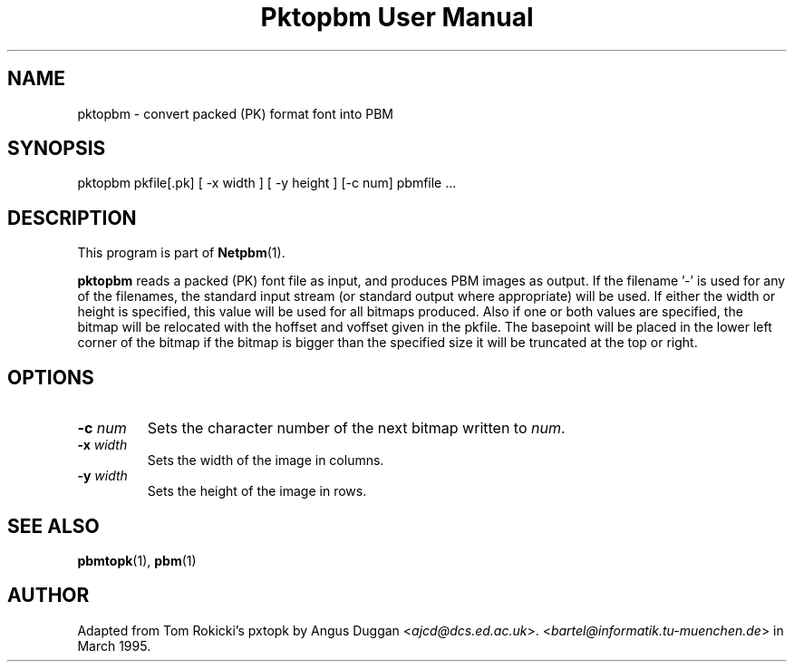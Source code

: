 ." This man page was generated by the Netpbm tool 'makeman' from HTML source.
." Do not hand-hack it!  If you have bug fixes or improvements, please find
." the corresponding HTML page on the Netpbm website, generate a patch
." against that, and send it to the Netpbm maintainer.
.TH "Pktopbm User Manual" 0 "6 August 1990" "netpbm documentation"

.UN lbAB
.SH NAME

pktopbm - convert packed (PK) format font into PBM

.UN lbAC
.SH SYNOPSIS

pktopbm pkfile[.pk] [ -x width ] [ -y height ] [-c num] pbmfile ...

.UN lbAD
.SH DESCRIPTION
.PP
This program is part of
.BR Netpbm (1).
.PP
\fBpktopbm\fP reads a packed (PK) font file as input, and produces
PBM images as output. If the filename '-' is used for any of
the filenames, the standard input stream (or standard output where
appropriate) will be used. If either the width or height is specified,
this value will be used for all bitmaps produced. Also if one or both
values are specified, the bitmap will be relocated with the hoffset
and voffset given in the pkfile. The basepoint will be placed in the
lower left corner of the bitmap if the bitmap is bigger than the
specified size it will be truncated at the top or right.

.UN lbAE
.SH OPTIONS


.TP
\fB-c\fP \fInum\fP
Sets the character number of the next bitmap written to \fInum\fP.

.TP
\fB-x\fP \fIwidth\fP
Sets the width of the image in columns.

.TP
\fB-y\fP \fIwidth\fP
Sets the height of the image in rows.



.UN lbAF
.SH SEE ALSO
.BR pbmtopk (1),
.BR pbm (1)

.UN lbAG
.SH AUTHOR

Adapted from Tom Rokicki's pxtopk by Angus Duggan <\fIajcd@dcs.ed.ac.uk\fP>.  <\fIbartel@informatik.tu-muenchen.de\fP>
in March 1995.
